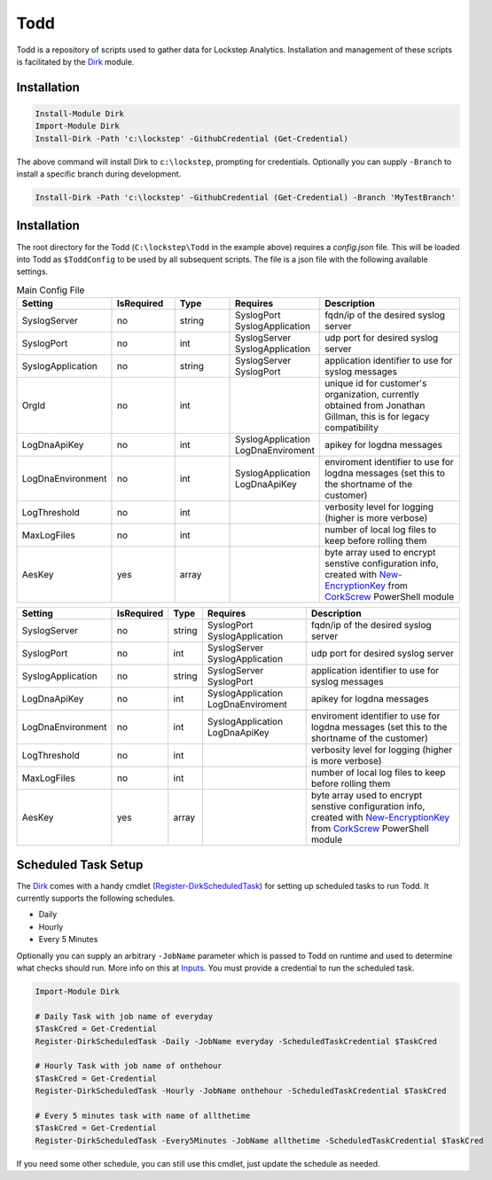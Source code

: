 .. rtdtest documentation master file, created by
   sphinx-quickstart on Mon Apr  1 09:10:33 2019.
   You can adapt this file completely to your liking, but it should at least
   contain the root `toctree` directive.

Todd
===================================

Todd is a repository of scripts used to gather data for Lockstep Analytics. Installation and management of these scripts is facilitated by the Dirk_ module.

Installation
------------

.. code-block:: powershell

   Install-Module Dirk
   Import-Module Dirk
   Install-Dirk -Path 'c:\lockstep' -GithubCredential (Get-Credential)

The above command will install Dirk to ``c:\lockstep``, prompting for credentials. Optionally you can supply ``-Branch`` to install a specific branch during development.

.. code-block:: powershell

   Install-Dirk -Path 'c:\lockstep' -GithubCredential (Get-Credential) -Branch 'MyTestBranch'

Installation
------------

The root directory for the Todd (``C:\lockstep\Todd`` in the example above) requires a `config.json` file. This will be loaded into Todd as ``$ToddConfig`` to be used by all subsequent scripts. The file is a json file with the following available settings.

.. csv-table:: Main Config File
   :widths: 15, 15, 15, 15, 40
   :header: Setting, IsRequired, Type, Requires, Description

   "SyslogServer", "no", "string", "SyslogPort SyslogApplication", "fqdn/ip of the desired syslog server"
   "SyslogPort", "no", "int", "SyslogServer SyslogApplication", "udp port for desired syslog server"
   "SyslogApplication", "no", "string", "SyslogServer SyslogPort", "application identifier to use for syslog messages"
   "OrgId", "no", "int",, "unique id for customer's organization, currently obtained from Jonathan Gillman, this is for legacy compatibility"
   "LogDnaApiKey", "no", "int", "SyslogApplication LogDnaEnviroment", "apikey for logdna messages"
   "LogDnaEnvironment", "no", "int", "SyslogApplication LogDnaApiKey", "enviroment identifier to use for logdna messages (set this to the shortname of the customer)"
   "LogThreshold", "no", "int",, "verbosity level for logging (higher is more verbose)"
   "MaxLogFiles", "no", "int",, "number of local log files to keep before rolling them"
   "AesKey", "yes", "array",, "byte array used to encrypt senstive configuration info, created with New-EncryptionKey_ from CorkScrew_ PowerShell module"

+-------------------+------------+--------+-------------------+------------------------------+
| Setting           | IsRequired | Type   | Requires          | Description                  |
+===================+============+========+===================+==============================+
| SyslogServer      | no         | string | SyslogPort        | fqdn/ip of the desired       |
|                   |            |        | SyslogApplication | syslog server                |
+-------------------+------------+--------+-------------------+------------------------------+
| SyslogPort        | no         | int    | SyslogServer      | udp port for desired syslog  |
|                   |            |        | SyslogApplication | server                       |
+-------------------+------------+--------+-------------------+------------------------------+
| SyslogApplication | no         | string | SyslogServer      | application identifier to    |
|                   |            |        | SyslogPort        | use for syslog messages      |
+-------------------+------------+--------+-------------------+------------------------------+
| LogDnaApiKey      | no         | int    | SyslogApplication | apikey for logdna messages   |
|                   |            |        | LogDnaEnviroment  |                              |
+-------------------+------------+--------+-------------------+------------------------------+
| LogDnaEnvironment | no         | int    | SyslogApplication | enviroment identifier to     |
|                   |            |        | LogDnaApiKey      | use for logdna messages      |
|                   |            |        |                   | (set this to the shortname   |
|                   |            |        |                   | of the customer)             |
+-------------------+------------+--------+-------------------+------------------------------+
| LogThreshold      | no         | int    |                   | verbosity level for logging  |
|                   |            |        |                   | (higher is more verbose)     |
+-------------------+------------+--------+-------------------+------------------------------+
| MaxLogFiles       | no         | int    |                   | number of local log files to |
|                   |            |        |                   | keep before rolling them     |
+-------------------+------------+--------+-------------------+------------------------------+
| AesKey            | yes        | array  |                   | byte array used to encrypt   |
|                   |            |        |                   | senstive configuration       |
|                   |            |        |                   | info, created with           |
|                   |            |        |                   | New-EncryptionKey_ from      |
|                   |            |        |                   | CorkScrew_ PowerShell module |
+-------------------+------------+--------+-------------------+------------------------------+

Scheduled Task Setup
--------------------

The Dirk_ comes with a handy cmdlet (Register-DirkScheduledTask_) for setting up scheduled tasks to run Todd. It currently supports the following schedules.

* Daily
* Hourly
* Every 5 Minutes

Optionally you can supply an arbitrary ``-JobName`` parameter which is passed to Todd on runtime and used to determine what checks should run. More info on this at Inputs_. You must provide a credential to run the scheduled task.

.. code-block:: powershell

   Import-Module Dirk

   # Daily Task with job name of everyday
   $TaskCred = Get-Credential
   Register-DirkScheduledTask -Daily -JobName everyday -ScheduledTaskCredential $TaskCred

   # Hourly Task with job name of onthehour
   $TaskCred = Get-Credential
   Register-DirkScheduledTask -Hourly -JobName onthehour -ScheduledTaskCredential $TaskCred

   # Every 5 minutes task with name of allthetime
   $TaskCred = Get-Credential
   Register-DirkScheduledTask -Every5Minutes -JobName allthetime -ScheduledTaskCredential $TaskCred

If you need some other schedule, you can still use this cmdlet, just update the schedule as needed.

.. Link refs

.. _Dirk: https://lockstep-technology-group-dirk.readthedocs-hosted.com
.. _New-EncryptionKey: https://corkscrew.readthedocs.io/en/latest/cmdlets/New-EncryptionKey/
.. _Register-DirkScheduledTask: https://corkscrew.readthedocs.io/en/latest/cmdlets/Register-DirkScheduledTask/
.. _CorkScrew: https://corkscrew.readthedocs.io
.. _Inputs: inputs/index.html